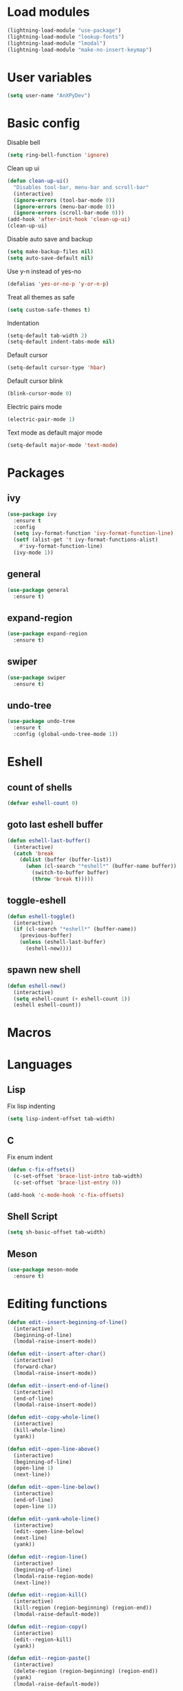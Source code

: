 * Load modules
#+BEGIN_SRC emacs-lisp
  (lightning-load-module "use-package")
  (lightning-load-module "lookup-fonts")
  (lightning-load-module "lmodal")
  (lightning-load-module "make-no-insert-keymap")
#+END_SRC
* User variables
#+BEGIN_SRC emacs-lisp
  (setq user-name "AnXPyDev")
#+END_SRC
* Basic config
Disable bell
#+BEGIN_SRC emacs-lisp
  (setq ring-bell-function 'ignore)
#+END_SRC
Clean up ui
#+BEGIN_SRC emacs-lisp
  (defun clean-up-ui()
    "Disables tool-bar, menu-bar and scroll-bar"
    (interactive)
    (ignore-errors (tool-bar-mode 0))
    (ignore-errors (menu-bar-mode 0))
    (ignore-errors (scroll-bar-mode 0)))
  (add-hook 'after-init-hook 'clean-up-ui)
  (clean-up-ui)
#+END_SRC
Disable auto save and backup
#+BEGIN_SRC emacs-lisp
  (setq make-backup-files nil)
  (setq auto-save-default nil)
#+END_SRC
Use y-n instead of yes-no
#+BEGIN_SRC emacs-lisp
  (defalias 'yes-or-no-p 'y-or-n-p)
#+END_SRC
Treat all themes as safe
#+BEGIN_SRC emacs-lisp
  (setq custom-safe-themes t)
#+END_SRC
Indentation
#+BEGIN_SRC emacs-lisp
  (setq-default tab-width 2)
  (setq-default indent-tabs-mode nil)
#+END_SRC
Default cursor
#+begin_src emacs-lisp
  (setq-default cursor-type 'hbar)
#+end_src
Default cursor blink
#+begin_src emacs-lisp
  (blink-cursor-mode 0)
#+end_src
Electric pairs mode
#+BEGIN_SRC emacs-lisp
  (electric-pair-mode 1)
#+END_SRC
Text mode as default major mode
#+BEGIN_SRC emacs-lisp
  (setq-default major-mode 'text-mode)
#+END_SRC
* Packages
** ivy
#+BEGIN_SRC emacs-lisp
  (use-package ivy
    :ensure t
    :config
    (setq ivy-format-function 'ivy-format-function-line)
    (setf (alist-get 't ivy-format-functions-alist)
      #'ivy-format-function-line)
    (ivy-mode 1))
#+END_SRC
** general
#+BEGIN_SRC emacs-lisp
  (use-package general
    :ensure t)
#+END_SRC
** expand-region
#+BEGIN_SRC emacs-lisp
  (use-package expand-region
    :ensure t)
#+END_SRC
** swiper
#+BEGIN_SRC emacs-lisp
  (use-package swiper
    :ensure t)
#+END_SRC
** undo-tree
#+BEGIN_SRC emacs-lisp
  (use-package undo-tree
    :ensure t
    :config (global-undo-tree-mode 1))
#+END_SRC
* Eshell
** count of shells
#+BEGIN_SRC emacs-lisp
  (defvar eshell-count 0)
#+END_SRC
** goto last eshell buffer
#+BEGIN_SRC emacs-lisp
  (defun eshell-last-buffer()
    (interactive)
    (catch 'break
      (dolist (buffer (buffer-list))
        (when (cl-search "*eshell*" (buffer-name buffer))
          (switch-to-buffer buffer)
          (throw 'break t)))))
#+END_SRC
** toggle-eshell
#+BEGIN_SRC emacs-lisp
  (defun eshell-toggle()
    (interactive)
    (if (cl-search "*eshell*" (buffer-name))
      (previous-buffer)
      (unless (eshell-last-buffer)
        (eshell-new))))
#+END_SRC
** spawn new shell
#+BEGIN_SRC emacs-lisp
  (defun eshell-new()
    (interactive)
    (setq eshell-count (+ eshell-count 1))
    (eshell eshell-count))
#+END_SRC
* Macros
* Languages
** Lisp
Fix lisp indenting
#+BEGIN_SRC emacs-lisp
  (setq lisp-indent-offset tab-width)
#+END_SRC
** C
Fix enum indent
#+BEGIN_SRC emacs-lisp
  (defun c-fix-offsets()
    (c-set-offset 'brace-list-intro tab-width)
    (c-set-offset 'brace-list-entry 0))

  (add-hook 'c-mode-hook 'c-fix-offsets)
#+END_SRC
** Shell Script
#+BEGIN_SRC emacs-lisp
  (setq sh-basic-offset tab-width)
#+END_SRC
** Meson
#+BEGIN_SRC emacs-lisp
  (use-package meson-mode
    :ensure t)
#+END_SRC
* Editing functions
#+begin_src emacs-lisp
  (defun edit--insert-beginning-of-line()
    (interactive)
    (beginning-of-line)
    (lmodal-raise-insert-mode))

  (defun edit--insert-after-char()
    (interactive)
    (forward-char)
    (lmodal-raise-insert-mode))

  (defun edit--insert-end-of-line()
    (interactive)
    (end-of-line)
    (lmodal-raise-insert-mode))

  (defun edit--copy-whole-line()
    (interactive)
    (kill-whole-line)
    (yank))

  (defun edit--open-line-above()
    (interactive)
    (beginning-of-line)
    (open-line 1)
    (next-line))

  (defun edit--open-line-below()
    (interactive)
    (end-of-line)
    (open-line 1))

  (defun edit--yank-whole-line()
    (interactive)
    (edit--open-line-below)
    (next-line)
    (yank))

  (defun edit--region-line()
    (interactive)
    (beginning-of-line)
    (lmodal-raise-region-mode)
    (next-line))

  (defun edit--region-kill()
    (interactive)
    (kill-region (region-beginning) (region-end))
    (lmodal-raise-default-mode))

  (defun edit--region-copy()
    (interactive)
    (edit--region-kill)
    (yank))

  (defun edit--region-paste()
    (interactive)
    (delete-region (region-beginning) (region-end))
    (yank)
    (lmodal-raise-default-mode))

  (defun edit--region-substitute()
    (interactive)
    (delete-region (region-beginning) (region-end))
    (lmodal-raise-insert-mode))
#+end_src
* Keybindings
** Global map
#+BEGIN_SRC emacs-lisp
  (general-define-key)
#+END_SRC
** Leader map
#+BEGIN_SRC emacs-lisp
  (setq leader-map (make-sparse-keymap))

  (general-define-key
    :keymaps 'leader-map)
#+END_SRC
** Command map
#+BEGIN_SRC emacs-lisp
  (setq command-map (make-sparse-keymap))

  (general-define-key
    :keymaps 'command-map
    "e" 'execute-extended-command
    "f" 'find-file
    "d" 'dired
    "C-f" 'find-file
    "C-d" 'dired
    "s" 'save-buffer
    "C-s" 'save-some-buffers
    "M-s" 'save-some-buffers
    "b" 'ivy-switch-buffer
    "k" 'kill-buffer
    "RET" 'eshell-toggle
    "<C-return>" 'eshell-new
    "0" 'delete-window
    "o" 'other-window
    "3" 'split-window-right
    "2" 'split-window-below
    )
#+END_SRC
** Emacs
#+BEGIN_SRC emacs-lisp
  (setq emacs-map (make-sparse-keymap))

  (general-define-key
    :keymaps 'emacs-map
    "C-z" leader-map
    "C-e" command-map
    "M-q" 'lmodal-raise-default-mode
    "<escape>" 'keyboard-quit)
#+END_SRC
** Bare normal map
#+BEGIN_SRC emacs-lisp
  (setq modal-normal-bare-map
    (make-composed-keymap
      (list
        (copy-keymap emacs-map)
        (make-sparse-keymap))))

  (general-define-key
    :keymaps 'modal-normal-bare-map
    "M-e" 'lmodal-raise-emacs-mode
    "z" leader-map                        ;
    "e" command-map
    "h" 'backward-char
    "j" 'next-line
    "k" 'previous-line
    "l" 'forward-char
    "H" 'backward-word
    "J" 'scroll-up-command
    "K" 'scroll-down-command
    "L" 'forward-word
    "," 'beginning-of-line
    "<" 'beginning-of-line-text
    "." 'end-of-line
    ">" 'end-of-line
    "@" 'universal-argument
    "u" 'undo-tree-undo
    "U" 'undo-tree-redo
    "s" 'swiper)
#+END_SRC
** Normal map
#+BEGIN_SRC emacs-lisp
  (setq modal-normal-map
    (make-composed-keymap
      (list
        (copy-keymap modal-normal-bare-map)
        (make-no-insert-keymap))))

  (general-define-key
    :keymaps 'modal-normal-map
    "i" 'lmodal-raise-insert-mode
    "I" 'edit--insert-beginning-of-line
    "a" 'edit--insert-after-char
    "A" 'edit--insert-end-of-line
    "r" 'lmodal-raise-region-mode
    "R" 'edit--region-line
    "d" 'delete-char
    "D" 'kill-whole-line
    "c" (lambda() (interactive) (kill-region (point-at-bol) (point-at-eol)) (yank))
    "C" (kbd "c")
    "v" 'yank
    "V" (lambda() (interactive) (end-of-line) (open-line 1) (next-line) (yank))
    ";" 'comment-line
    "TAB" (kbd "<tab>")
    )
#+END_SRC
** Normal org map
#+BEGIN_SRC emacs-lisp
  (setq modal-normal-org-map (copy-keymap modal-normal-map))

  (general-define-key
    :keymaps 'modal-normal-org-map
    "<tab>" 'org-cycle)
#+END_SRC
** Region map
#+BEGIN_SRC emacs-lisp
  (setq modal-region-map
    (make-composed-keymap
      (list
        (copy-keymap modal-normal-bare-map)
        (make-no-insert-keymap))))


  (general-define-key
    :keymaps 'modal-region-map
    "<escape>" 'lmodal-raise-default-mode
    "C-g" 'lmodal-raise-default-mode
    "M-q" 'lmodal-raise-default-mode
    "r" 'er/expand-region
    "c" 'edit--region-copy
    "d" 'edit--region-kill
    "v" 'edit--region-paste
    "t" 'edit--region-substitute
    ";" 'comment-region
    )
#+END_SRC
** Insert map
#+BEGIN_SRC emacs-lisp
  (setq modal-insert-map (copy-keymap emacs-map))

  (general-define-key
    :keymaps 'modal-insert-map
    "<escape>" 'lmodal-raise-default-mode
    "M-q" 'lmodal-raise-default-mode)
#+END_SRC
** Ivy map
#+BEGIN_SRC emacs-lisp
  (general-define-key
    :keymaps 'ivy-minibuffer-map
    "<escape>" 'minibuffer-keyboard-quit
    "C-j" 'ivy-next-line
    "C-k" 'ivy-previous-line
    "M-j" 'ivy-next-line
    "M-k" 'ivy-previous-line
    "TAB" 'ivy-partial-or-done
    "RET" 'ivy-done
    "<C-return>" 'ivy-immediate-done)
#+END_SRC
** Dired
#+BEGIN_SRC emacs-lisp
  (setq dired-mode-map (copy-keymap modal-normal-bare-map))

  (general-define-key
    :keymaps 'dired-mode-map
    "n" 'dired-create-directory
    "m" 'dired-mark
    "U" 'dired-unmark-all-marks
    "u" 'dired-unmark
    "d" 'dired-do-delete
    "r" 'dired-do-rename
    "f" 'dired-find-file
    )
#+END_SRC
** Eshell
#+BEGIN_SRC emacs-lisp
  (setq modal-eshell-map (copy-keymap emacs-map))



  (defun eshell-attach-map()
    (setq eshell-map modal-eshell-map))

  (add-hook 'eshell-mode-hook 'eshell-attach-map)
#+END_SRC

** Text mode
#+BEGIN_SRC emacs-lisp
  (general-define-key
    :keymaps 'text-mode-map
    "<tab>" 'tab-to-tab-stop
    "TAB" (kbd "<tab>"))
#+END_SRC
* Modal
Cursors for modes
#+BEGIN_SRC emacs-lisp
  (setq modal-emacs-cursor 'box)
  (setq modal-normal-cursor 'hbar)
  (setq modal-insert-cursor 'bar)
#+END_SRC
Define modes
#+BEGIN_SRC emacs-lisp
  (lmodal-define-mode emacs
    :keymap emacs-map
    :lighter " [E]"
    :cursor modal-emacs-cursor)

  (lmodal-define-mode normal
    :keymap modal-normal-map
    :lighter " [N]"
    :cursor modal-normal-cursor)

  (lmodal-define-mode normal
    :major-mode org-mode
    :keymap modal-normal-org-map
    :lighter " [N-org]"
    :cursor modal-normal-cursor)

  (lmodal-define-mode region
    :keymap modal-region-map
    :lighter " [R]"
    :cursor modal-normal-cursor
    :on-enable (set-mark (point))
    :on-disable (pop-mark))

  (lmodal-define-mode insert
    :keymap modal-insert-map
    :lighter " [I]"
    :cursor modal-insert-cursor)
#+END_SRC
Initialize lmodal
#+BEGIN_SRC emacs-lisp
  (lmodal-set-default-mode normal)
  (lmodal-set-default-mode emacs dired-mode)
  (lmodal-set-default-mode emacs eshell-mode)
  (lmodal-set-default-mode emacs term-mode)
  (lmodal-set-default-mode emacs shell-mode)

  (lmodal-global-mode 1)
#+END_SRC
* Appearance
** Highlight indentation guides
#+BEGIN_SRC emacs-lisp
  (use-package highlight-indent-guides
    :ensure t
    :config
    (setq highlight-indent-guides-method 'character)
    (add-hook 'prog-mode-hook 'highlight-indent-guides-mode))
#+END_SRC
** All the icons
#+BEGIN_SRC emacs-lisp
  (use-package all-the-icons
    :ensure t)
#+END_SRC
** Dashboard
#+BEGIN_SRC emacs-lisp
  (use-package dashboard
    :ensure t
    :config
    (setq initial-buffer-choice (lambda() (get-buffer "*dashboard*")))
    (setq dashboard-banner-logo-title "Welcome to Lightning Emacs")
    (setq dashboard-center-content t)
    (setq dashboard-startup-banner (concat lightning-config-directory "banner.png"))
    (dashboard-setup-startup-hook))

#+END_SRC
** Prettify symbols
#+BEGIN_SRC emacs-lisp
  (setq-default prettify-symbols-alist
    '(("lambda" . "λ")))

  (global-prettify-symbols-mode t)
#+END_SRC
** Modeline
#+BEGIN_SRC emacs-lisp
  (use-package powerline
    :ensure t
    :config
    (powerline-center-theme))
#+END_SRC
** Headerline
#+BEGIN_SRC emacs-lisp
  (setq-default header-line-format
    " %b")
#+END_SRC
Gui Theme
#+BEGIN_SRC emacs-lisp
  (defun theme-headerline-gui()
    (set-face-attribute 'header-line nil
      :foreground (face-attribute 'line-number-current-line :foreground)
      :height 110))
#+END_SRC
** Beacon
#+BEGIN_SRC emacs-lisp
  ;; (use-package beacon
  ;;   :ensure t)
#+END_SRC
** Themes
#+BEGIN_SRC emacs-lisp
  (use-package doom-themes
    :ensure t)

  (use-package kaolin-themes
    :ensure t)
#+END_SRC
** Theme for gui
#+BEGIN_SRC emacs-lisp
  (defun theme-gui()
    (global-hl-line-mode t)
    ;; (beacon-mode)
    (set-face-font 'default
      (concat
        (lookup-fonts
          "Consolas"
          "Monospace")
        " 12"))
    (theme-headerline-gui)
    (set-face-attribute 'fringe nil
      :background (face-attribute 'default :background)))
#+END_SRC
** Theme for tui
#+BEGIN_SRC emacs-lisp
  (defun theme-tui())
#+END_SRC
** General theme
Line numbers
#+BEGIN_SRC emacs-lisp
  (global-display-line-numbers-mode 1)
#+END_SRC
Disable line numbers in terminals
#+BEGIN_SRC emacs-lisp
  (defun disable-display-line-numbers()
    (display-line-numbers-mode 0))

  (add-hook 'term-mode-hook 'disable-display-line-numbers)
  (add-hook 'eshell-mode-hook 'disable-display-line-numbers)
  (add-hook 'shell-mode-hook 'disable-display-line-numbers)
#+END_SRC
Visual line mode
#+BEGIN_SRC emacs-lisp
  (global-visual-line-mode 1)
#+END_SRC
General theme loader
#+BEGIN_SRC emacs-lisp
  (defun theme-general())
#+END_SRC
** Initialize theme
#+BEGIN_SRC emacs-lisp
  (defun reload-theme()
    (interactive)
    (if (display-graphic-p)
      (theme-gui)
      (theme-tui))
    (theme-general))

  (defun disable-all-custom-themes()
    (dolist (theme custom-enabled-themes)
      (disable-theme theme)))

  (defadvice load-theme (after load-theme-after activate)
    (reload-theme))

  (defadvice load-theme (before load-theme-before activate)
    (disable-all-custom-themes))

  (if (display-graphic-p)
    (load-theme 'doom-wilmersdorf)
    (reload-theme))
#+END_SRC
